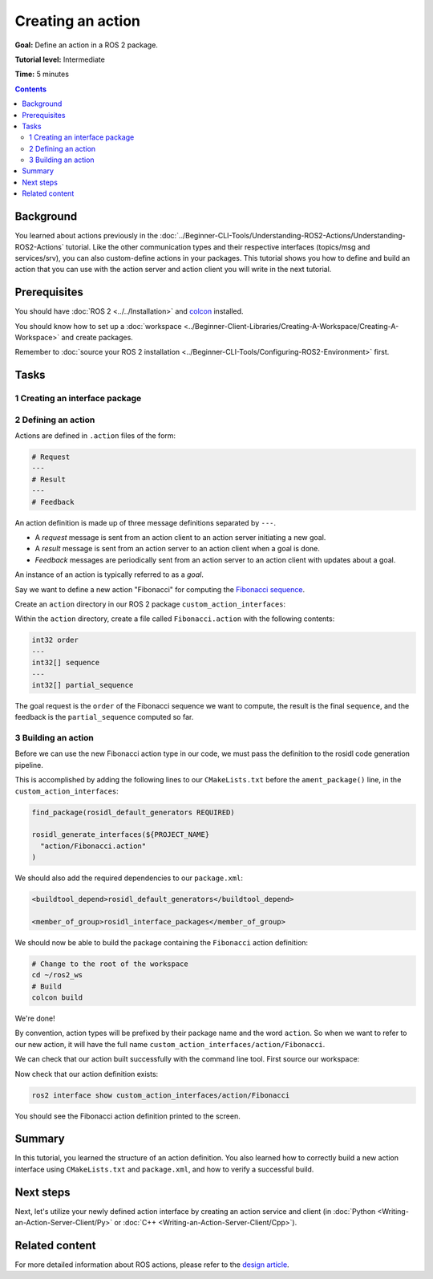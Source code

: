.. redirect-from::

    Tutorials/Actions/Creating-an-Action

.. _ActionCreate:

Creating an action
==================

**Goal:** Define an action in a ROS 2 package.

**Tutorial level:** Intermediate

**Time:** 5 minutes

.. contents:: Contents
   :depth: 2
   :local:

Background
----------

You learned about actions previously in the :doc:`../Beginner-CLI-Tools/Understanding-ROS2-Actions/Understanding-ROS2-Actions` tutorial.
Like the other communication types and their respective interfaces (topics/msg and services/srv),
you can also custom-define actions in your packages.
This tutorial shows you how to define and build an action that you can use
with the action server and action client you will write in the next tutorial.

Prerequisites
-------------

You should have :doc:`ROS 2 <../../Installation>` and `colcon <https://colcon.readthedocs.org>`__ installed.

You should know how to set up a :doc:`workspace <../Beginner-Client-Libraries/Creating-A-Workspace/Creating-A-Workspace>` and create packages.

Remember to :doc:`source your ROS 2 installation <../Beginner-CLI-Tools/Configuring-ROS2-Environment>` first.

Tasks
-----

1 Creating an interface package
^^^^^^^^^^^^^^^^^^^^^^^^^^^^^^^

.. tabs::

  .. group-tab:: Linux

    .. code-block:: bash

      mkdir -p ~/ros2_ws/src # you can reuse an existing workspace with this naming convention
      cd ~/ros2_ws/src
      ros2 pkg create --license Apache-2.0 custom_action_interfaces

  .. group-tab:: macOS

    .. code-block:: bash

      mkdir -p ~/ros2_ws/src
      cd ~/ros2_ws/src
      ros2 pkg create --license Apache-2.0 custom_action_interfaces

  .. group-tab:: Windows

    .. code-block:: bash

      md \ros2_ws\src
      cd \ros2_ws\src
      ros2 pkg create --license Apache-2.0 custom_action_interfaces


2 Defining an action
^^^^^^^^^^^^^^^^^^^^

Actions are defined in ``.action`` files of the form:

.. code-block:: bash

    # Request
    ---
    # Result
    ---
    # Feedback

An action definition is made up of three message definitions separated by ``---``.

- A *request* message is sent from an action client to an action server initiating a new goal.
- A *result* message is sent from an action server to an action client when a goal is done.
- *Feedback* messages are periodically sent from an action server to an action client with updates about a goal.

An instance of an action is typically referred to as a *goal*.

Say we want to define a new action "Fibonacci" for computing the `Fibonacci sequence <https://en.wikipedia.org/wiki/Fibonacci_number>`__.

Create an ``action`` directory in our ROS 2 package ``custom_action_interfaces``:

.. tabs::

  .. group-tab:: Linux

    .. code-block:: bash

      cd custom_action_interfaces
      mkdir action

  .. group-tab:: macOS

    .. code-block:: bash

      cd custom_action_interfaces
      mkdir action

  .. group-tab:: Windows

    .. code-block:: bash

      cd custom_action_interfaces
      md action

Within the ``action`` directory, create a file called ``Fibonacci.action`` with the following contents:

.. code-block:: console

  int32 order
  ---
  int32[] sequence
  ---
  int32[] partial_sequence

The goal request is the ``order`` of the Fibonacci sequence we want to compute, the result is the final ``sequence``, and the feedback is the ``partial_sequence`` computed so far.

3 Building an action
^^^^^^^^^^^^^^^^^^^^

Before we can use the new Fibonacci action type in our code, we must pass the definition to the rosidl code generation pipeline.

This is accomplished by adding the following lines to our ``CMakeLists.txt`` before the ``ament_package()`` line, in the ``custom_action_interfaces``:

.. code-block:: cmake

    find_package(rosidl_default_generators REQUIRED)

    rosidl_generate_interfaces(${PROJECT_NAME}
      "action/Fibonacci.action"
    )

We should also add the required dependencies to our ``package.xml``:

.. code-block:: xml

    <buildtool_depend>rosidl_default_generators</buildtool_depend>

    <member_of_group>rosidl_interface_packages</member_of_group>

We should now be able to build the package containing the ``Fibonacci`` action definition:

.. code-block:: bash

    # Change to the root of the workspace
    cd ~/ros2_ws
    # Build
    colcon build

We're done!

By convention, action types will be prefixed by their package name and the word ``action``.
So when we want to refer to our new action, it will have the full name ``custom_action_interfaces/action/Fibonacci``.

We can check that our action built successfully with the command line tool.
First source our workspace:

.. tabs::

  .. group-tab:: Linux

    .. code-block:: bash

      source install/local_setup.bash

  .. group-tab:: macOS

    .. code-block:: bash

      source install/local_setup.bash

  .. group-tab:: Windows

    .. code-block:: bash

      call install\local_setup.bat

Now check that our action definition exists:

.. code-block:: bash

   ros2 interface show custom_action_interfaces/action/Fibonacci

You should see the Fibonacci action definition printed to the screen.

Summary
-------

In this tutorial, you learned the structure of an action definition.
You also learned how to correctly build a new action interface using ``CMakeLists.txt`` and ``package.xml``,
and how to verify a successful build.

Next steps
----------

Next, let's utilize your newly defined action interface by creating an action service and client (in :doc:`Python <Writing-an-Action-Server-Client/Py>` or :doc:`C++ <Writing-an-Action-Server-Client/Cpp>`).

Related content
---------------

For more detailed information about ROS actions, please refer to the `design article <http://design.ros2.org/articles/actions.html>`__.
